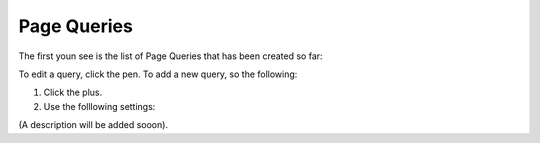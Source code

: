 Page Queries
=====================================

The first youn see is the list of Page Queries that has been created so far:

.. image:: page-queries-list.png

To edit a query, click the pen. To add a new query, so the following:

1. Click the plus.
2. Use the folllowing settings:

.. image:: page-queries-settings.png

(A description will be added sooon).


